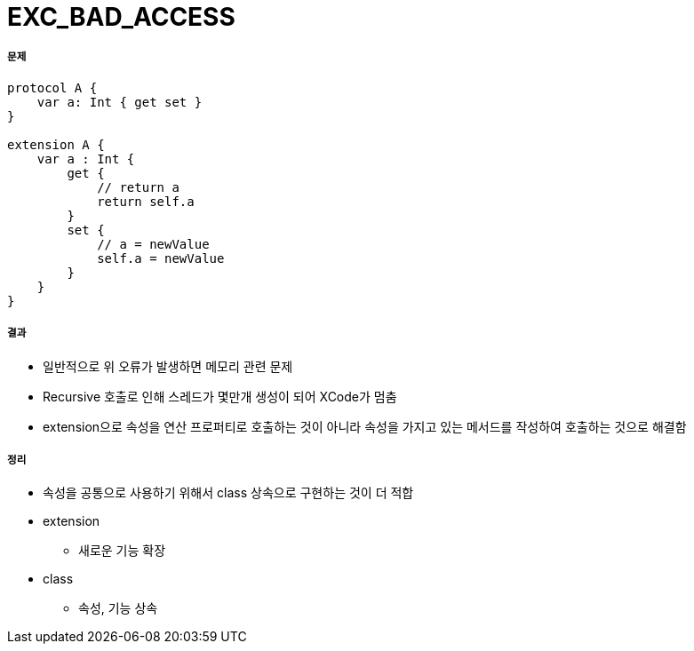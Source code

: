 = EXC_BAD_ACCESS

===== 문제
[source,swift]
----
protocol A {
    var a: Int { get set }
}

extension A {
    var a : Int {
        get {
            // return a
            return self.a
        }
        set {
            // a = newValue
            self.a = newValue
        }
    }
}
----

===== 결과
* 일반적으로 위 오류가 발생하면 메모리 관련 문제
* Recursive 호출로 인해 스레드가 몇만개 생성이 되어 XCode가 멈춤
* extension으로 속성을 연산 프로퍼티로 호출하는 것이 아니라 속성을 가지고 있는 메서드를 작성하여 호출하는 것으로 해결함

===== 정리
* 속성을 공통으로 사용하기 위해서 class 상속으로 구현하는 것이 더 적합
* extension
** 새로운 기능 확장
* class
** 속성, 기능 상속
